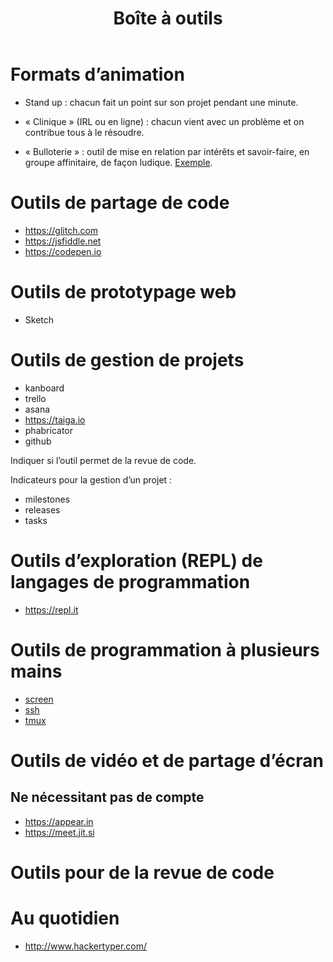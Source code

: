 #+title: Boîte à outils

* Formats d’animation

- Stand up : chacun fait un point sur son projet pendant une minute.

- « Clinique » (IRL ou en ligne) : chacun vient avec un problème et on
  contribue tous à le résoudre.

- « Bulloterie » : outil de mise en relation par intérêts et
  savoir-faire, en groupe affinitaire, de façon ludique. [[http://wiki.mainstenant.org/wiki/la-bulloterie-experimentation-du-4-et-5-novembre][Exemple]].

* Outils de partage de code

- https://glitch.com
- https://jsfiddle.net
- https://codepen.io

* Outils de prototypage web

- Sketch

* Outils de gestion de projets

- kanboard
- trello
- asana
- https://taiga.io
- phabricator
- github

Indiquer si l’outil permet de la revue de code.

Indicateurs pour la gestion d’un projet :

- milestones
- releases
- tasks

* Outils d’exploration (REPL) de langages de programmation

- https://repl.it

* Outils de programmation à plusieurs mains

- [[https://fr.wikipedia.org/wiki/GNU_Screen][screen]]
- [[https://fr.wikipedia.org/wiki/Secure_Shell][ssh]]
- [[https://tmux.github.io/][tmux]]

* Outils de vidéo et de partage d’écran

** Ne nécessitant pas de compte

- https://appear.in
- https://meet.jit.si

* Outils pour de la revue de code

* Au quotidien

- http://www.hackertyper.com/

